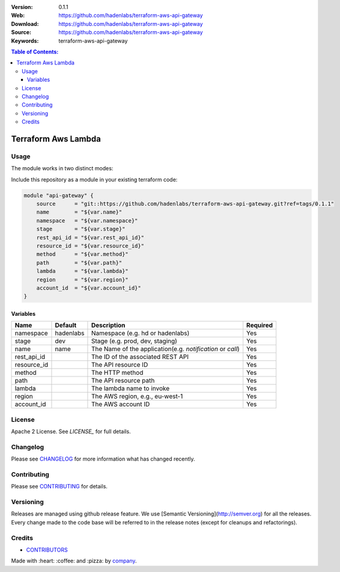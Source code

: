|license|

:Version: 0.1.1
:Web: https://github.com/hadenlabs/terraform-aws-api-gateway
:Download: https://github.com/hadenlabs/terraform-aws-api-gateway
:Source: https://github.com/hadenlabs/terraform-aws-api-gateway
:Keywords: terraform-aws-api-gateway

.. contents:: Table of Contents:
    :local:

Terraform Aws Lambda
====================


Usage
*****

The module works in two distinct modes:

Include this repository as a module in your existing terraform code:

.. code-block::

    module "api-gateway" {
        source      = "git::https://github.com/hadenlabs/terraform-aws-api-gateway.git?ref=tags/0.1.1"
        name        = "${var.name}"
        namespace   = "${var.namespace}"
        stage       = "${var.stage}"
        rest_api_id = "${var.rest_api_id}"
        resource_id = "${var.resource_id}"
        method      = "${var.method}"
        path        = "${var.path}"
        lambda      = "${var.lambda}"
        region      = "${var.region}"
        account_id  = "${var.account_id}"
    }


Variables
---------

+------------+------------+-----------------------------------------------------------+----------+
| Name       | Default    | Description                                               | Required |
+============+============+===========================================================+==========+ 
| namespace  | hadenlabs  | Namespace (e.g. hd or hadenlabs)                          | Yes      |
+------------+------------+-----------------------------------------------------------+----------+
| stage      | dev        | Stage (e.g. prod, dev, staging)                           | Yes      |
+------------+------------+-----------------------------------------------------------+----------+
| name       | name       | The Name of the application(e.g. `notification` or `call`)| Yes      |
+------------+------------+-----------------------------------------------------------+----------+
| rest_api_id|            | The ID of the associated REST API                         | Yes      |
+------------+------------+-----------------------------------------------------------+----------+
| resource_id|            | The API resource ID                                       | Yes      |
+------------+------------+-----------------------------------------------------------+----------+
| method     |            | The HTTP method                                           | Yes      |
+------------+------------+-----------------------------------------------------------+----------+
| path       |            | The API resource path                                     | Yes      |
+------------+------------+-----------------------------------------------------------+----------+
| lambda     |            | The lambda name to invoke                                 | Yes      |
+------------+------------+-----------------------------------------------------------+----------+
| region     |            | The AWS region, e.g., eu-west-1                           | Yes      |
+------------+------------+-----------------------------------------------------------+----------+
| account_id |            | The AWS account ID                                        | Yes      |
+------------+------------+-----------------------------------------------------------+----------+


License
*******

Apache 2 License. See `LICENSE_` for full details.

Changelog
*********

Please see `CHANGELOG`_ for more information what
has changed recently.

Contributing
************

Please see `CONTRIBUTING`_ for details.


Versioning
**********

Releases are managed using github release feature. We use [Semantic Versioning](http://semver.org) for all
the releases. Every change made to the code base will be referred to in the release notes (except for
cleanups and refactorings).

Credits
*******

-  `CONTRIBUTORS`_

Made with :heart: ️:coffee:️ and :pizza: by `company`_.

.. |license| image:: https://img.shields.io/github/license/mashape/apistatus.svg?style=flat-square
  :target: LICENSE
  :alt: License

.. Links
.. _`CHANGELOG`: CHANGELOG.rst
.. _`CONTRIBUTORS`: AUTHORS.rst
.. _`CONTRIBUTING`: CONTRIBUTING.rst
.. _`LICENSE`: LICENSE


.. _`company`: https://github.com/hadenlabs
.. dependences
.. _`Python 3.6.4`: https://www.python.org/downloads/release/python-364
.. _`Docker`: https://www.docker.com/
.. _`Docker Compose`: https://docs.docker.com/compose/

